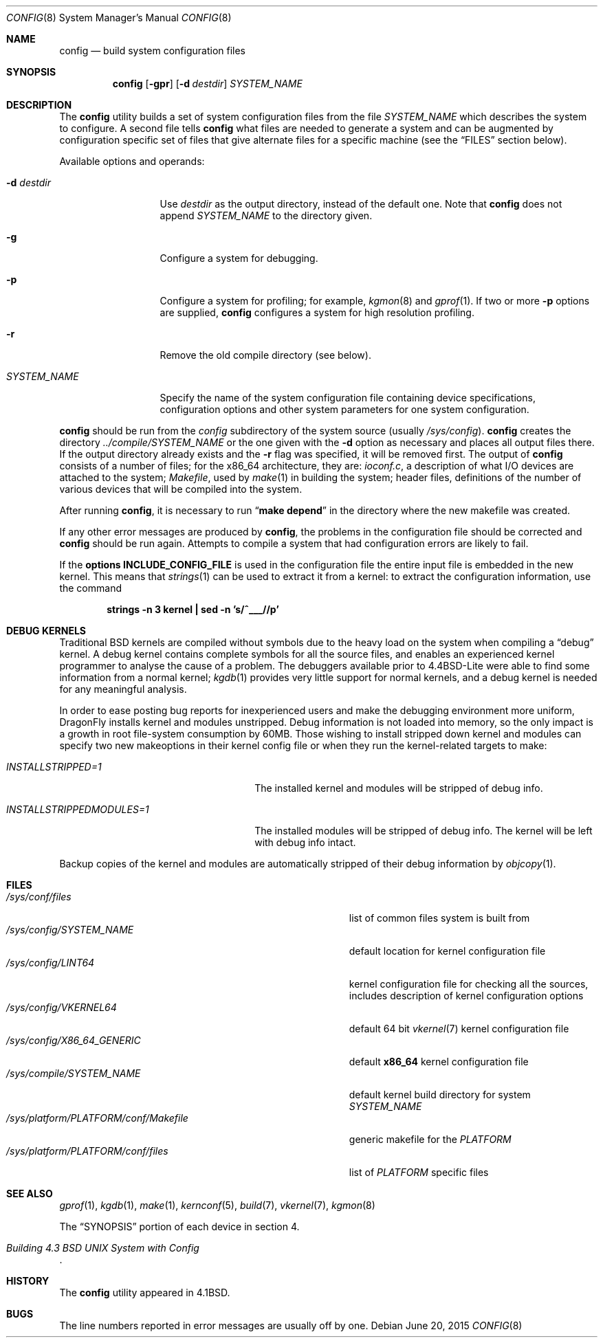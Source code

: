 .\" Copyright (c) 1980, 1991, 1993
.\"	The Regents of the University of California.  All rights reserved.
.\"
.\" Redistribution and use in source and binary forms, with or without
.\" modification, are permitted provided that the following conditions
.\" are met:
.\" 1. Redistributions of source code must retain the above copyright
.\"    notice, this list of conditions and the following disclaimer.
.\" 2. Redistributions in binary form must reproduce the above copyright
.\"    notice, this list of conditions and the following disclaimer in the
.\"    documentation and/or other materials provided with the distribution.
.\" 3. Neither the name of the University nor the names of its contributors
.\"    may be used to endorse or promote products derived from this software
.\"    without specific prior written permission.
.\"
.\" THIS SOFTWARE IS PROVIDED BY THE REGENTS AND CONTRIBUTORS ``AS IS'' AND
.\" ANY EXPRESS OR IMPLIED WARRANTIES, INCLUDING, BUT NOT LIMITED TO, THE
.\" IMPLIED WARRANTIES OF MERCHANTABILITY AND FITNESS FOR A PARTICULAR PURPOSE
.\" ARE DISCLAIMED.  IN NO EVENT SHALL THE REGENTS OR CONTRIBUTORS BE LIABLE
.\" FOR ANY DIRECT, INDIRECT, INCIDENTAL, SPECIAL, EXEMPLARY, OR CONSEQUENTIAL
.\" DAMAGES (INCLUDING, BUT NOT LIMITED TO, PROCUREMENT OF SUBSTITUTE GOODS
.\" OR SERVICES; LOSS OF USE, DATA, OR PROFITS; OR BUSINESS INTERRUPTION)
.\" HOWEVER CAUSED AND ON ANY THEORY OF LIABILITY, WHETHER IN CONTRACT, STRICT
.\" LIABILITY, OR TORT (INCLUDING NEGLIGENCE OR OTHERWISE) ARISING IN ANY WAY
.\" OUT OF THE USE OF THIS SOFTWARE, EVEN IF ADVISED OF THE POSSIBILITY OF
.\" SUCH DAMAGE.
.\"
.\"     @(#)config.8	8.2 (Berkeley) 4/19/94
.\" $FreeBSD: src/usr.sbin/config/config.8,v 1.21.2.7 2003/04/23 07:32:39 brueffer Exp $
.\"
.Dd June 20, 2015
.Dt CONFIG 8
.Os
.Sh NAME
.Nm config
.Nd build system configuration files
.Sh SYNOPSIS
.Nm
.Op Fl gpr
.Op Fl d Ar destdir
.Ar SYSTEM_NAME
.Sh DESCRIPTION
The
.Nm
utility builds a set of system configuration files from the file
.Ar SYSTEM_NAME
which describes
the system to configure.
A second file
tells
.Nm
what files are needed to generate a system and
can be augmented by configuration specific set of files
that give alternate files for a specific machine
(see the
.Sx FILES
section below).
.Pp
Available options and operands:
.Bl -tag -width ".Ar SYSTEM_NAME"
.It Fl d Ar destdir
Use
.Ar destdir
as the output directory, instead of the default one.
Note that
.Nm
does not append
.Ar SYSTEM_NAME
to the directory given.
.It Fl g
Configure a system for debugging.
.It Fl p
Configure a system for profiling; for example,
.Xr kgmon 8
and
.Xr gprof 1 .
If two or more
.Fl p
options are supplied,
.Nm
configures a system for high resolution profiling.
.It Fl r
Remove the old compile directory (see below).
.It Ar SYSTEM_NAME
Specify the name of the system configuration file
containing device specifications, configuration options
and other system parameters for one system configuration.
.El
.Pp
.Nm
should be run from the
.Pa config
subdirectory of the system source (usually
.Pa /sys/config ) .
.Nm
creates the directory
.Pa ../compile/ Ns Ar SYSTEM_NAME
or the one given with the
.Fl d
option
as necessary and places all output files there.
If the output directory already exists and the
.Fl r
flag was specified, it will be removed first.
The output of
.Nm
consists of a number of files; for the
.Tn x86_64
architecture, they are:
.Pa ioconf.c ,
a description
of what I/O devices are attached to the system;
.Pa Makefile ,
used by
.Xr make 1
in building the system;
header files,
definitions of
the number of various devices that will be compiled into the system.
.Pp
After running
.Nm ,
it is necessary to run
.Dq Li make depend
in the directory where the new makefile
was created.
.Pp
If any other error messages are produced by
.Nm ,
the problems in the configuration file should be corrected and
.Nm
should be run again.
Attempts to compile a system that had configuration errors
are likely to fail.
.Pp
If the
.Cd "options INCLUDE_CONFIG_FILE"
is used in the configuration file the
entire input file is embedded in the new kernel.
This means that
.Xr strings 1
can be used to extract it from a kernel:
to extract the configuration information, use the command
.Pp
.Dl "strings -n 3 kernel | sed -n 's/^___//p'"
.Sh DEBUG KERNELS
Traditional
.Bx
kernels are compiled without symbols due to the heavy load on the
system when compiling a
.Dq debug
kernel.
A debug kernel contains complete symbols for all the source files, and
enables an experienced kernel programmer to analyse the cause of a problem.
The
debuggers available prior to
.Bx 4.4 Lite
were able to find some information
from a normal kernel;
.Xr kgdb 1
provides very little support for normal kernels, and a debug kernel is needed
for any meaningful analysis.
.Pp
In order to ease posting bug reports for inexperienced users and
make the debugging environment more uniform,
.Dx
installs kernel and modules unstripped.
Debug information is not loaded into memory, so the only impact is
a growth in root file-system consumption by 60MB.
Those wishing to install stripped down kernel and modules can specify two new
makeoptions in their kernel config file or when they run the
kernel-related targets to make:
.Bl -tag -width ".Va INSTALLSTRIPPEDMODULES=1"
.It Va INSTALLSTRIPPED=1
The installed kernel and modules will be stripped of debug info.
.It Va INSTALLSTRIPPEDMODULES=1
The installed modules will be stripped of debug info. The kernel will
be left with debug info intact.
.El
.Pp
Backup copies of the kernel and modules are automatically stripped of
their debug information by
.Xr objcopy 1 .
.Sh FILES
.Bl -tag -width ".It Pa /sys/platform/ Ns Va PLATFORM Ns Pa /conf/Makefile" -compact
.It Pa /sys/conf/files
list of common files system is built from
.It Pa /sys/config/ Ns Ar SYSTEM_NAME
default location for kernel configuration file
.It Pa /sys/config/LINT64
kernel configuration file for checking all the sources,
includes description of kernel configuration options
.It Pa /sys/config/VKERNEL64
default 64 bit
.Xr vkernel 7
kernel configuration file
.It Pa /sys/config/X86_64_GENERIC
default
.Sy x86_64
kernel configuration file
.It Pa /sys/compile/ Ns Ar SYSTEM_NAME
default kernel build directory for system
.Ar SYSTEM_NAME
.It Pa /sys/platform/ Ns Va PLATFORM Ns Pa /conf/Makefile
generic makefile for the
.Va PLATFORM
.It Pa /sys/platform/ Ns Va PLATFORM Ns Pa /conf/files
list of
.Va PLATFORM
specific files
.El
.Sh SEE ALSO
.Xr gprof 1 ,
.Xr kgdb 1 ,
.Xr make 1 ,
.Xr kernconf 5 ,
.Xr build 7 ,
.Xr vkernel 7 ,
.Xr kgmon 8
.Pp
The
.Sx SYNOPSIS
portion of each device in section 4.
.Rs
.%T "Building 4.3 BSD UNIX System with Config"
.Re
.Sh HISTORY
The
.Nm
utility appeared in
.Bx 4.1 .
.Sh BUGS
The line numbers reported in error messages are usually off by one.

